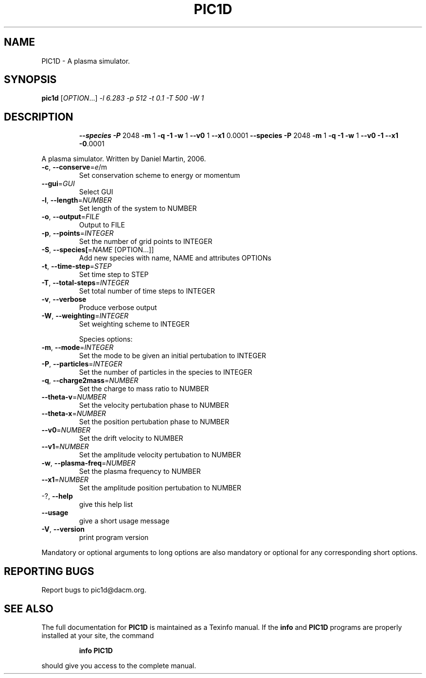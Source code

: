 .\" DO NOT MODIFY THIS FILE!  It was generated by help2man 1.44.1.
.TH PIC1D "1" "April 2015" "PIC1D 0.8" "User Commands"
.SH NAME
PIC1D \- A plasma simulator.
.SH SYNOPSIS
.B pic1d
[\fIOPTION\fR...] \fI-l 6.283 -p 512 -t 0.1 -T 500 -W 1\fR
.SH DESCRIPTION
.IP
\fB\-\-species\fR \fB\-P\fR 2048 \fB\-m\fR 1 \fB\-q\fR \fB\-1\fR \fB\-w\fR 1 \fB\-\-v0\fR 1 \fB\-\-x1\fR 0.0001 \fB\-\-species\fR \fB\-P\fR
2048 \fB\-m\fR 1 \fB\-q\fR \fB\-1\fR \fB\-w\fR 1 \fB\-\-v0\fR \fB\-1\fR \fB\-\-x1\fR \fB\-0\fR.0001
.PP
A plasma simulator. Written by Daniel Martin, 2006.
.TP
\fB\-c\fR, \fB\-\-conserve\fR=\fIe\fR/m
Set conservation scheme to energy or momentum
.TP
\fB\-\-gui\fR=\fIGUI\fR
Select GUI
.TP
\fB\-l\fR, \fB\-\-length\fR=\fINUMBER\fR
Set length of the system to NUMBER
.TP
\fB\-o\fR, \fB\-\-output\fR=\fIFILE\fR
Output to FILE
.TP
\fB\-p\fR, \fB\-\-points\fR=\fIINTEGER\fR
Set the number of grid points to INTEGER
.TP
\fB\-S\fR, \fB\-\-species[\fR=\fINAME\fR [OPTION...]]
Add new species with name, NAME and attributes
OPTIONs
.TP
\fB\-t\fR, \fB\-\-time\-step\fR=\fISTEP\fR
Set time step to STEP
.TP
\fB\-T\fR, \fB\-\-total\-steps\fR=\fIINTEGER\fR
Set total number of time steps to INTEGER
.TP
\fB\-v\fR, \fB\-\-verbose\fR
Produce verbose output
.TP
\fB\-W\fR, \fB\-\-weighting\fR=\fIINTEGER\fR
Set weighting scheme to INTEGER
.IP
Species options:
.TP
\fB\-m\fR, \fB\-\-mode\fR=\fIINTEGER\fR
Set the mode to be given an initial pertubation to
INTEGER
.TP
\fB\-P\fR, \fB\-\-particles\fR=\fIINTEGER\fR
Set the number of particles in the species to
INTEGER
.TP
\fB\-q\fR, \fB\-\-charge2mass\fR=\fINUMBER\fR
Set the charge to mass ratio to NUMBER
.TP
\fB\-\-theta\-v\fR=\fINUMBER\fR
Set the velocity pertubation phase to NUMBER
.TP
\fB\-\-theta\-x\fR=\fINUMBER\fR
Set the position pertubation phase to NUMBER
.TP
\fB\-\-v0\fR=\fINUMBER\fR
Set the drift velocity to NUMBER
.TP
\fB\-\-v1\fR=\fINUMBER\fR
Set the amplitude velocity pertubation to NUMBER
.TP
\fB\-w\fR, \fB\-\-plasma\-freq\fR=\fINUMBER\fR
Set the plasma frequency to NUMBER
.TP
\fB\-\-x1\fR=\fINUMBER\fR
Set the amplitude position pertubation to NUMBER
.TP
\-?, \fB\-\-help\fR
give this help list
.TP
\fB\-\-usage\fR
give a short usage message
.TP
\fB\-V\fR, \fB\-\-version\fR
print program version
.PP
Mandatory or optional arguments to long options are also mandatory or optional
for any corresponding short options.
.SH "REPORTING BUGS"
Report bugs to pic1d@dacm.org.
.SH "SEE ALSO"
The full documentation for
.B PIC1D
is maintained as a Texinfo manual.  If the
.B info
and
.B PIC1D
programs are properly installed at your site, the command
.IP
.B info PIC1D
.PP
should give you access to the complete manual.
